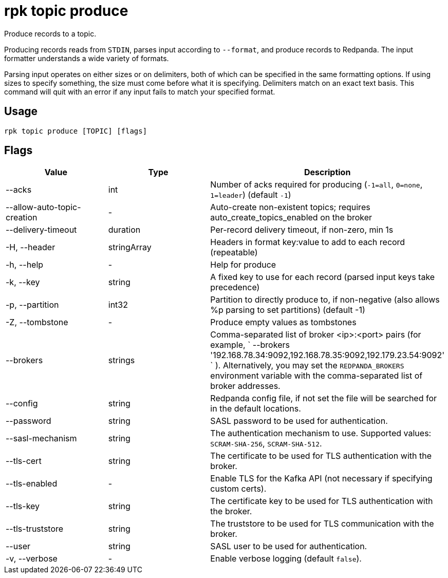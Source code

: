 = rpk topic produce
:description: rpk topic produce

Produce records to a topic.

Producing records reads from `STDIN`, parses input according to `--format`, and
produce records to Redpanda. The input formatter understands a wide variety of
formats.

Parsing input operates on either sizes or on delimiters, both of which can be
specified in the same formatting options. If using sizes to specify something,
the size must come before what it is specifying. Delimiters match on an exact
text basis. This command will quit with an error if any input fails to match
your specified format.

== Usage

----
rpk topic produce [TOPIC] [flags]
----

== Flags

[cols=",,",]
|===
|*Value* |*Type* |*Description*

|--acks |int |Number of acks required for producing (`-1=all`, `0=none`,
`1=leader`) (default `-1`)

|--allow-auto-topic-creation |- |Auto-create non-existent topics;
requires auto_create_topics_enabled on the broker

|--delivery-timeout |duration |Per-record delivery timeout, if non-zero,
min 1s

|-H, --header |stringArray |Headers in format key:value to add to each
record (repeatable)

|-h, --help |- |Help for produce

|-k, --key |string |A fixed key to use for each record (parsed input
keys take precedence)

|-p, --partition |int32 |Partition to directly produce to, if
non-negative (also allows %p parsing to set partitions) (default -1)

|-Z, --tombstone |- |Produce empty values as tombstones

|--brokers |strings |Comma-separated list of broker <ip>:<port> pairs
(for example,
` --brokers '192.168.78.34:9092,192.168.78.35:9092,192.179.23.54:9092' `
). Alternatively, you may set the `REDPANDA_BROKERS` environment
variable with the comma-separated list of broker addresses.

|--config |string |Redpanda config file, if not set the file will be
searched for in the default locations.

|--password |string |SASL password to be used for authentication.

|--sasl-mechanism |string |The authentication mechanism to use.
Supported values: `SCRAM-SHA-256`, `SCRAM-SHA-512`.

|--tls-cert |string |The certificate to be used for TLS authentication
with the broker.

|--tls-enabled |- |Enable TLS for the Kafka API (not necessary if
specifying custom certs).

|--tls-key |string |The certificate key to be used for TLS
authentication with the broker.

|--tls-truststore |string |The truststore to be used for TLS
communication with the broker.

|--user |string |SASL user to be used for authentication.

|-v, --verbose |- |Enable verbose logging (default `false`).
|===
